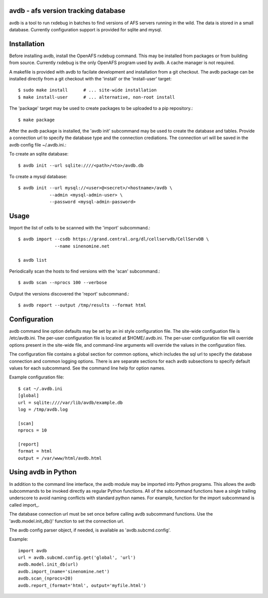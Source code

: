 avdb - afs version tracking database
====================================

avdb is a tool to run rxdebug in batches to find versions of AFS servers
running in the wild.  The data is stored in a small database. Currently
configuration support is provided for sqlite and mysql.

Installation
============

Before installing avdb, install the OpenAFS rxdebug command. This may be
installed from packages or from building from source. Currently rxdebug is the
only OpenAFS program used by avdb. A cache manager is not required.

A makefile is provided with avdb to facilate development and installation from
a git checkout.  The avdb package can be installed directly from a git checkout
with the 'install' or the 'install-user' target::

    $ sudo make install      # ... site-wide installation
    $ make install-user      # ... alternative, non-root install

The 'package' target may be used to create packages to be uploaded to a pip
repository.::

    $ make package

After the avdb package is installed, the 'avdb init' subcommand may be used to
create the database and tables.  Provide a connection url to specify the
database type and the connection crediations.  The connection url will be saved
in the avdb config file ~/.avdb.ini.::

To create an sqlite database::

    $ avdb init --url sqlite:////<path>/<to>/avdb.db

To create a mysql database::

    $ avdb init --url mysql://<user>@<secret>/<hostname>/avdb \
                --admin <mysql-admin-user> \
                --password <mysql-admin-password>

Usage
=====

Import the list of cells to be scanned with the 'import' subcommand.::

    $ avdb import --csdb https://grand.central.org/dl/cellservdb/CellServDB \
                  --name sinenomine.net

    $ avdb list

Periodically scan the hosts to find versions with the 'scan' subcommand.::

    $ avdb scan --nprocs 100 --verbose

Output the versions discovered the 'report' subcommand.::

    $ avdb report --output /tmp/results --format html

Configuration
=============

avdb command line option defaults may be set by an ini style configuration
file. The site-wide configuation file is /etc/avdb.ini. The per-user
configuration file is located at $HOME/.avdb.ini.  The per-user configuration
file will override options present in the site-wide file, and command-line
arguments will override the values in the configuration files.

The configuration file contains a global section for common options, which
includes the sql url to specify the database connection and common logging
options. There is are separate sections for each avdb subsections to specify
default values for each subcommand.  See the command line help for option names.

Example configuration file::

    $ cat ~/.avdb.ini
    [global]
    url = sqlite:////var/lib/avdb/example.db
    log = /tmp/avdb.log
    
    [scan]
    nprocs = 10
    
    [report]
    format = html
    output = /var/www/html/avdb.html

Using avdb in Python
====================

In addition to the command line interface, the avdb module may be imported into
Python programs. This allows the avdb subcommands to be invoked directly as
regular Python functions. All of the subcommand functions have a single
trailing underscore to avoid naming conflicts with standard python names. For
example, function for the import subcommand is called import_.

The database connection url must be set once before calling avdb subcommand
functions. Use the 'avdb.model.init_db()' function to set the connection url.

The avdb config parser object, if needed, is available as 'avdb.subcmd.config'.

Example::

    import avdb
    url = avdb.subcmd.config.get('global', 'url')
    avdb.model.init_db(url)
    avdb.import_(name='sinenomine.net')
    avdb.scan_(nprocs=20)
    avdb.report_(format='html', output='myfile.html')

